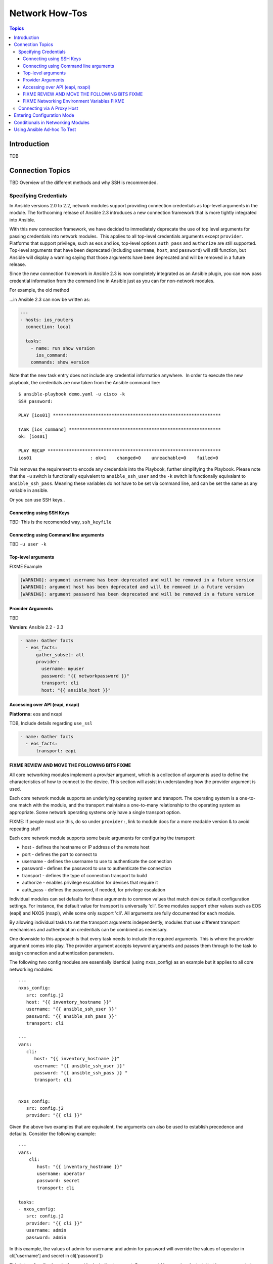 .. _network_howto:

***************
Network How-Tos
***************

.. contents:: Topics

Introduction
============

TDB

Connection Topics
=================

TBD Overview of the different methods and why SSH is recommended.

Specifying Credentials
----------------------

.. note: Which playbook style should I use?

   If you are starting Networking in Ansible 2.3 we recommend using FIXME name for 2.3 style FIXME. As that is the format that will be supported long term.
   Where ever possible we suggest using `cli` with SSH keys.



In Ansible versions 2.0 to 2.2, network modules support providing connection credentials as top-level arguments in the module. The forthcoming release of Ansible 2.3 introduces a new connection framework that is more tightly integrated into Ansible.

With this new connection framework, we have decided to immediately deprecate the use of top level arguments for passing credentials into network modules.  This applies to all top-level credentials arguments except ``provider``. Platforms that support privilege, such as eos and ios, top-level options ``auth_pass`` and ``authorize`` are still supported. Top-level arguments that have been deprecated (including ``username``, ``host``, and ``password``) will still function, but Ansible will display a warning saying that those arguments have been deprecated and will be removed in a future release.

Since the new connection framework in Ansible 2.3 is now completely integrated as an Ansible plugin, you can now pass credential information from the command line in Ansible just as you can for non-network modules.

For example, the old method



...in Ansible 2.3 can now be written as:

.. code-block:: yaml

    ---
    - hosts: ios_routers
      connection: local
     
      tasks:
        - name: run show version
          ios_command:
        commands: show version


Note that the new task entry does not include any credential information anywhere.  In order to execute the new playbook, the credentials are now taken from the Ansible command line::

 $ ansible-playbook demo.yaml -u cisco -k
 SSH password:

 PLAY [ios01] ***************************************************************

 TASK [ios_command] *********************************************************
 ok: [ios01]

 PLAY RECAP *****************************************************************
 ios01                      : ok=1    changed=0    unreachable=0    failed=0


This removes the requirement to encode any credentials into the Playbook, further simplifying the Playbook. Please note that the ``-u`` switch is functionally equivalent to ``ansible_ssh_user`` and the ``-k`` switch is functionally equivalant to ``ansible_ssh_pass``. Meaning these variables do not have to be set via command line, and can be set the same as any variable in ansible.

Or you can use SSH keys..


Connecting using SSH Keys
^^^^^^^^^^^^^^^^^^^^^^^^^

TBD: This is the recomended way, ``ssh_keyfile``

Connecting using Command line arguments
^^^^^^^^^^^^^^^^^^^^^^^^^^^^^^^^^^^^^^^

TBD ``-u user -k``

Top-level arguments
^^^^^^^^^^^^^^^^^^^


FIXME Example


.. code-block:: yaml

   [WARNING]: argument username has been deprecated and will be removed in a future version
   [WARNING]: argument host has been deprecated and will be removed in a future version
   [WARNING]: argument password has been deprecated and will be removed in a future version


.. note: Don't use this

   We suggest you move away from this form and use ``provider:`` (LINK) or better yet SSH keys are your earliest convenience. Support for this method will be removed in FIXME x.y

Provider Arguments
^^^^^^^^^^^^^^^^^^

TBD

**Version:** Ansible 2.2 - 2.3

.. code-block:: yaml

   - name: Gather facts
     - eos_facts:
         gather_subset: all
         provider:
           username: myuser
           password: "{{ networkpassword }}"
           transport: cli
           host: "{{ ansible_host }}"


Accessing over API (eapi, nxapi)
^^^^^^^^^^^^^^^^^^^^^^^^^^^^^^^^

**Platforms:** eos and nxapi

TDB, Include details regarding ``use_ssl``

.. code-block:: yaml

   - name: Gather facts
     - eos_facts:
         transport: eapi



FIXME REVIEW AND MOVE THE FOLLOWING BITS FIXME
^^^^^^^^^^^^^^^^^^^^^^^^^^^^^^^^^^^^^^^^^^^^^^

All core networking modules implement a *provider* argument, which is a collection of arguments used to define the characteristics of how to connect to the device.  This section will assist in understanding how the provider argument is used.


Each core network module supports an underlying operating system and transport.  The operating system is a one-to-one match with the module, and the transport maintains a one-to-many relationship to the operating system as appropriate. Some network operating systems only have a single transport option.



FIXME: If people must use this, do so under ``provider:``, link to module docs for a more readable version & to avoid repeating stuff

Each core network module supports some basic arguments for configuring the transport:

* host - defines the hostname or IP address of the remote host
* port - defines the port to connect to
* username - defines the username to use to authenticate the connection
* password - defines the password to use to authenticate the connection
* transport - defines the type of connection transport to build
* authorize - enables privilege escalation for devices that require it
* auth_pass  - defines the password, if needed, for privilege escalation

Individual modules can set defaults for these arguments to common values that match device default configuration settings.  For instance, the default value for transport is universally 'cli'.  Some modules support other values such as EOS (eapi) and NXOS (nxapi), while some only support 'cli'.  All arguments are fully documented for each module.

By allowing individual tasks to set the transport arguments independently, modules that use different transport mechanisms and authentication credentials can be combined as necessary.

One downside to this approach is that every task needs to include the required arguments.  This is where the provider argument comes into play. The provider argument accepts keyword arguments and passes them through to the task to assign connection and authentication parameters.

The following two config modules are essentially identical (using nxos_config) as an example but it applies to all core networking modules::


    ---
    nxos_config:
       src: config.j2
       host: "{{ inventory_hostname }}"
       username: "{{ ansible_ssh_user }}"
       password: "{{ ansible_ssh_pass }}"
       transport: cli

    ---
    vars:
       cli:
          host: "{{ inventory_hostname }}"
          username: "{{ ansible_ssh_user }}"
          password: "{{ ansible_ssh_pass }} "
          transport: cli


    nxos_config:
       src: config.j2
       provider: "{{ cli }}"

Given the above two examples that are equivalent, the arguments can also be used to establish precedence and defaults.  Consider the following example::

    ---
    vars:
        cli:
           host: "{{ inventory_hostname }}"
           username: operator
           password: secret
           transport: cli

    tasks:
    - nxos_config:
       src: config.j2
       provider: "{{ cli }}"
       username: admin
       password: admin


In this example, the values of admin for username and admin for password will override the values of operator in cli['username'] and secret in cli['password'])

This is true for all values in the provider including transport.  So you could have a singular task that is now supported over CLI or NXAPI (assuming the configuration is value). ::


    ---
    vars:
        cli:
           host: "{{ inventory_hostname }}"
           username: operator
           password: secret
           transport: cli

    tasks:
      - nxos_config:
          src: config.j2
          provider: "{{ cli }}"
          transport: nxapi

If all values are provided via the provider argument, the rules for requirements are still honored for the module.   For instance, take the following scenario::

    ---
    vars:
      conn:
         password: cisco_pass
         transport: cli

    tasks:
    - nxos_config:
      src: config.j2
      provider: "{{ conn }}"

Running the above task will cause an error to be generated with a message that required parameters are missing.  ::

    "msg": "missing required arguments: username,host"

Overall, this provides a very granular level of control over how credentials are used with modules.  It provides the playbook designer maximum control for changing context during a playbook run as needed.

.. _networking_environment_variables:

FIXME Networking Environment Variables FIXME
^^^^^^^^^^^^^^^^^^^^^^^^^^^^^^^^^^^^^^^^^^^^

FIXME This needs documenting somewhere, and most likely with RST field table

The following environment variables are available to Ansible networking modules:

username ANSIBLE_NET_USERNAME
password ANSIBLE_NET_PASSWORD
ssh_keyfile ANSIBLE_NET_SSH_KEYFILE
authorize ANSIBLE_NET_AUTHORIZE
auth_pass ANSIBLE_NET_AUTH_PASS


FIXME, not sure why this is here, need to say why it's relevant and link to the offical source (where?) in other Ansible docs

Variables are evaulated in the following order, listed from lowest to highest priority:

* Default
* Environment
* Provider
* Task arguments




Connecting via A Proxy Host
---------------------------

**Platforms:** Any

The new connection framework in Ansible 2.3 no longer supports the use of the
``delegate_to`` directive.  In order to use a bastion or intermediate jump host
to connect to network devices, network modules now support the use of
``ProxyCommand``.

To use ``ProxyCommand`` configure the proxy settings in the Ansible inventory
file to specify the proxy host.

.. code-block:: ini

    [nxos]
    nxos01
    nxos02

    [nxos:vars]
    ansible_ssh_common_args='-o ProxyCommand="ssh -W %h:%p -q bastion01"'


With the configuration above, simply build and run the playbook as normal with
no additional changes necessary.  The network module will now connect to the
network device by first connecting to the host specified in
``ansible_ssh_common_args`` which is ``bastion01`` in the above example.

.. warning: ``delegate_to``

   Note that in Ansible 2.3 ``delegate_to`` is not supported for Network modules.


.. notes: Using ``ProxyCommand`` with passwords via variables

   It is a feature that SSH doesn't support providing passwords via environment variables.
   This is done to prevent secrets from leaking out, for example in ``ps`` output.

   We recommend using SSH Keys, and if needed and ssh-agent, where ever possible.


Entering Configuration Mode
===========================

**Platforms:** eos and ios

This occurs when you attempt to run a task that requires privileged mode in a user mode shell.

For example:

.. code-block:: yaml

	TASK [ios_system : configure name_servers] *****************************************************************************
	task path:
	fatal: [ios-csr1000v]: FAILED! => {
	    "changed": false,
	    "failed": true,
	   "msg": "unable to enter configuration mode",
	    "rc": 255
	}

Suggestions to resolve:

Add ``authorize: yes`` to the task. For example:

.. code-block:: yaml

	- name: configure hostname
	  ios_system:
	    hostname: foo
	    authorize: yes
	  register: result

If the user requires a password to go into privileged mode, this can be specified with ``auth_pass``; if ``auth_pass`` isn't set the environment variable ``ANSIBLE_NET_AUTHORIZE`` will be used instead.


Add `authorize: yes` to the task. For example:

.. code-block:: yaml

	- name: configure hostname
	  ios_system:
            provider:
              authorize: yes
              auth_pass: "{{ mypasswordvar }}"
	  register: result


Conditionals in Networking Modules
====================================

Ansible allows you to use conditionals to control the flow of your playbooks. Ansible networking command modules use the following unique conditional statements.

* eq - Equal
* neq - Not equal
* gt - Greater than
* ge - Greater than or equal
* lt - Less than
* le - Less than or equal
* contains - Object contains specified item


Conditional statements evalute the results from the commands that are
executed remotely on the device.  Once the task executes the command
set, the wait_for argument can be used to evalute the results before
returning control to the Ansible playbook.

For example::

    ---
    - name: wait for interface to be admin enabled
      eos_command:
          commands:
              - show interface Ethernet4 | json
          wait_for:
              - "result[0].interfaces.Ethernet4.interfaceStatus eq connected"

In the above example task, the command :code:`show interface Ethernet4 | json`
is executed on the remote device and the results are evaluated.  If
the path
:code:`(result[0].interfaces.Ethernet4.interfaceStatus)` is not equal to
"connected", then the command is retried.  This process continues
until either the condition is satisfied or the number of retries has
expired (by default, this is 10 retries at 1 second intervals).

The commands module can also evaluate more than one set of command
results in an interface.  For instance::

    ---
    - name: wait for interfaces to be admin enabled
      eos_command:
          commands:
              - show interface Ethernet4 | json
              - show interface Ethernet5 | json
          wait_for:
              - "result[0].interfaces.Ethernet4.interfaceStatus eq connected"
              - "result[1].interfaces.Ethernet4.interfaceStatus eq connected"

In the above example, two commands are executed on the
remote device, and the results are evaluated.  By specifying the result
index value (0 or 1), the correct result output is checked against the
conditional.

The wait_for argument must always start with result and then the
command index in [], where 0 is the first command in the commands list,
1 is the second command, 2 is the third and so on.



Using Ansible Ad-hoc To Test
============================

**Platforms:** Any

With the connection plugins introduced in Ansible 2.3, running ad-hoc commands
is relatively easy.  Since the new connection framework is integrated into
Ansible as a plugin, network modules can be run by specifying credential
details at the command line.

.. code:`ansible -m ios_command -a "commands='show version'" -u cisco -k -c local ios01`

The command string above will run the ``ios_command`` module and provide the
argument ``commands`` with the value of ``"show version"``.  The ``-u cisco``
and ``-k`` switches will set the username and prompt for the SSH password
accordingly.  The ``-c local`` will specify the connection type to use is
local finally ``ios01`` is the inventory host to run the command against.  The
resulting output is shown below.

.. code-block:: yaml

	ansible -m ios_command -a "commands='show version'" -u cisco -k -c local ios01
	SSH password:
	ios01 | SUCCESS => {
		"changed": false,
		"stdout": [
			"Cisco IOS Software, IOSv Software (VIOS-ADVENTERPRISEK9-M), Version 15.6(2)T, RELEASE SOFTWARE (fc2)\nTechnical Support: http://www.cisco.com/techsupport\nCopyright (c) 1986-2016 by Cisco Systems, Inc.\nCompiled Tue 22-Mar-16 16:19 by prod_rel_team\n\n\nROM: Bootstrap program is IOSv\n\nios1 uptime is 5 weeks, 1 day, 13 hours, 16 minutes\nSystem returned to ROM by reload\nSystem image file is \"flash0:/vios-adventerprisek9-m\"\nLast reload reason: Unknown reason\n\n\n\nThis product contains cryptographic features and is subject to United\nStates and local country laws governing import, export, transfer and\nuse. Delivery of Cisco cryptographic products does not imply\nthird-party authority to import, export, distribute or use encryption.\nImporters, exporters, distributors and users are responsible for\ncompliance with U.S. and local country laws. By using this product you\nagree to comply with applicable laws and regulations. If you are unable\nto comply with U.S. and local laws, return this product immediately.\n\nA summary of U.S. laws governing Cisco cryptographic products may be found at:\nhttp://www.cisco.com/wwl/export/crypto/tool/stqrg.html\n\nIf you require further assistance please contact us by sending email to\nexport@cisco.com.\n\nCisco IOSv (revision 1.0) with  with 472441K/50176K bytes of memory.\nProcessor board ID 9BNV53XPBXODQRAB0K2SY\n3 Gigabit Ethernet interfaces\nDRAM configuration is 72 bits wide with parity disabled.\n256K bytes of non-volatile configuration memory.\n2097152K bytes of ATA System CompactFlash 0 (Read/Write)\n0K bytes of ATA CompactFlash 1 (Read/Write)\n0K bytes of ATA CompactFlash 2 (Read/Write)\n10080K bytes of ATA CompactFlash 3 (Read/Write)\n\n\n\nConfiguration register is 0x0"
		],
		"stdout_lines": [
			[
				"Cisco IOS Software, IOSv Software (VIOS-ADVENTERPRISEK9-M), Version 15.6(2)T, RELEASE SOFTWARE (fc2)",
				"Technical Support: http://www.cisco.com/techsupport",
				"Copyright (c) 1986-2016 by Cisco Systems, Inc.",
				"Compiled Tue 22-Mar-16 16:19 by prod_rel_team",
				"",
				"",
				"ROM: Bootstrap program is IOSv",
				"",
				"ios1 uptime is 5 weeks, 1 day, 13 hours, 16 minutes",
				"System returned to ROM by reload",
				"System image file is \"flash0:/vios-adventerprisek9-m\"",
				"Last reload reason: Unknown reason",
				"",
				"",
				"",
				"This product contains cryptographic features and is subject to United",
				"States and local country laws governing import, export, transfer and",
				"use. Delivery of Cisco cryptographic products does not imply",
				"third-party authority to import, export, distribute or use encryption.",
				"Importers, exporters, distributors and users are responsible for",
				"compliance with U.S. and local country laws. By using this product you",
				"agree to comply with applicable laws and regulations. If you are unable",
				"to comply with U.S. and local laws, return this product immediately.",
				"",
				"A summary of U.S. laws governing Cisco cryptographic products may be found at:",
				"http://www.cisco.com/wwl/export/crypto/tool/stqrg.html",
				"",
				"If you require further assistance please contact us by sending email to",
				"export@cisco.com.",
				"",
				"Cisco IOSv (revision 1.0) with  with 472441K/50176K bytes of memory.",
				"Processor board ID 9BNV53XPBXODQRAB0K2SY",
				"3 Gigabit Ethernet interfaces",
				"DRAM configuration is 72 bits wide with parity disabled.",
				"256K bytes of non-volatile configuration memory.",
				"2097152K bytes of ATA System CompactFlash 0 (Read/Write)",
				"0K bytes of ATA CompactFlash 1 (Read/Write)",
				"0K bytes of ATA CompactFlash 2 (Read/Write)",
				"10080K bytes of ATA CompactFlash 3 (Read/Write)",
				"",
				"",
				"",
				"Configuration register is 0x0"
			]
		]
	}


